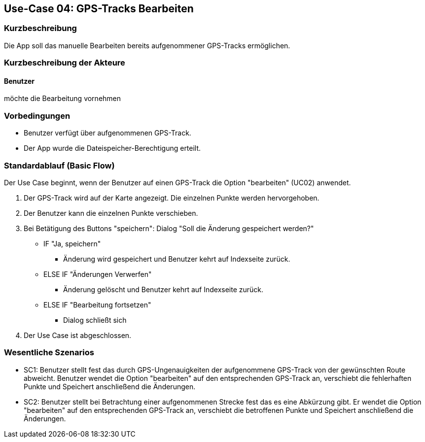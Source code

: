 //Nutzen Sie dieses Template als Grundlage für die Spezifikation *einzelner* Use-Cases. Diese lassen sich dann per Include in das Use-Case Model Dokument einbinden (siehe Beispiel dort).

== Use-Case 04: GPS-Tracks Bearbeiten

=== Kurzbeschreibung
//<Kurze Beschreibung des Use Case>
Die App soll das manuelle Bearbeiten bereits aufgenommener GPS-Tracks ermöglichen.

=== Kurzbeschreibung der Akteure

==== Benutzer 
möchte die Bearbeitung vornehmen

=== Vorbedingungen
//Vorbedingungen müssen erfüllt, damit der Use Case beginnen kann, z.B. Benutzer ist angemeldet, Warenkorb ist nicht leer...
* Benutzer verfügt über aufgenommenen GPS-Track.
* Der App wurde die Dateispeicher-Berechtigung erteilt.

=== Standardablauf (Basic Flow)
//Der Standardablauf definiert die Schritte für den Erfolgsfall ("Happy Path")
Der Use Case beginnt, wenn der Benutzer auf einen GPS-Track die Option "bearbeiten" (UC02) anwendet.

. Der GPS-Track wird auf der Karte angezeigt. Die einzelnen Punkte werden hervorgehoben.
. Der Benutzer kann die einzelnen Punkte verschieben.
. Bei Betätigung des Buttons "speichern": Dialog "Soll die Änderung gespeichert werden?"
** IF "Ja, speichern"
*** Änderung wird gespeichert und Benutzer kehrt auf Indexseite zurück.
** ELSE IF "Änderungen Verwerfen"
*** Änderung gelöscht und Benutzer kehrt auf Indexseite zurück.
** ELSE IF "Bearbeitung fortsetzen"
*** Dialog schließt sich 

. Der Use Case ist abgeschlossen.

//Kommt später
//=== Alternative Abläufe
//Nutzen Sie alternative Abläufe für Fehlerfälle, Ausnahmen und Erweiterungen zum Standardablauf
//
//==== <Alternativer Ablauf 1>
//Wenn <Akteur> im Schritt <x> des Standardablauf <etwas macht>, dann
//. <Ablauf beschreiben>
//. Der Use Case wird im Schritt <y> fortgesetzt.
//
//=== Unterabläufe (subflows)
//Nutzen Sie Unterabläufe, um wiederkehrende Schritte auszulagern
//
//==== <Unterablauf 1>
//. <Unterablauf 1, Schritt 1>
//. …
//. <Unterablauf 1, Schritt n>

=== Wesentliche Szenarios
//Szenarios sind konkrete Instanzen eines Use Case, d.h. mit einem konkreten Akteur und einem konkreten Durchlauf der o.g. Flows. Szenarios können als Vorstufe für die Entwicklung von Flows und/oder zu deren Validierung verwendet werden.

* SC1: Benutzer stellt fest das durch GPS-Ungenauigkeiten der aufgenommene GPS-Track von der gewünschten Route abweicht.
   Benutzer wendet die Option "bearbeiten" auf den entsprechenden GPS-Track an, verschiebt die fehlerhaften Punkte und
   Speichert anschließend die Änderungen. +
* SC2: Benutzer stellt bei Betrachtung einer aufgenommenen Strecke fest das es eine Abkürzung gibt. 
    Er wendet die Option "bearbeiten" auf den entsprechenden GPS-Track an, verschiebt die betroffenen Punkte und
    Speichert anschließend die Änderungen.

//=== Nachbedingungen
//
//=== Besondere Anforderungen
//Besondere Anforderungen können sich auf nicht-funktionale Anforderungen wie z.B. einzuhaltende Standards, Qualitätsanforderungen oder Anforderungen an die Benutzeroberfläche beziehen.
//
//==== <Besondere Anforderung 1>,
